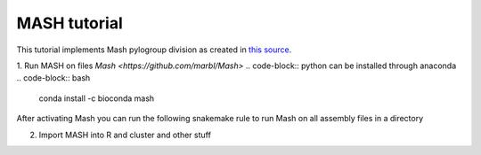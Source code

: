 MASH tutorial
=============

This tutorial implements Mash pylogroup division as created in `this source <https://doi.org/10.1038%2Fs42003-020-01626-5>`_.

1. Run MASH on files 
`Mash <https://github.com/marbl/Mash>` .. code-block:: python can be installed through anaconda
.. code-block:: bash
   conda install -c bioconda mash

After activating Mash you can run the following snakemake rule to run Mash on all assembly files in a directory

.. code-block:: python
    rule mash_fasta:
    input:
        expand("../Assembly/Shovill/{file}/{file}.fna", file=filtered)
    params:
        out="../MGWAS/Mash/fasta",
        pref="../Assembly/Shovill/"
    conda:
        "envs/mash.yml"
    output:
        "../MGWAS/Mash/fasta.tsv"
    shell:
        """
        mash sketch -s 10000 -o {params.out} {input}
        mash dist {params.out}.msh {params.out}.msh -t > {output}
        """


2. Import MASH into R and cluster and other stuff
